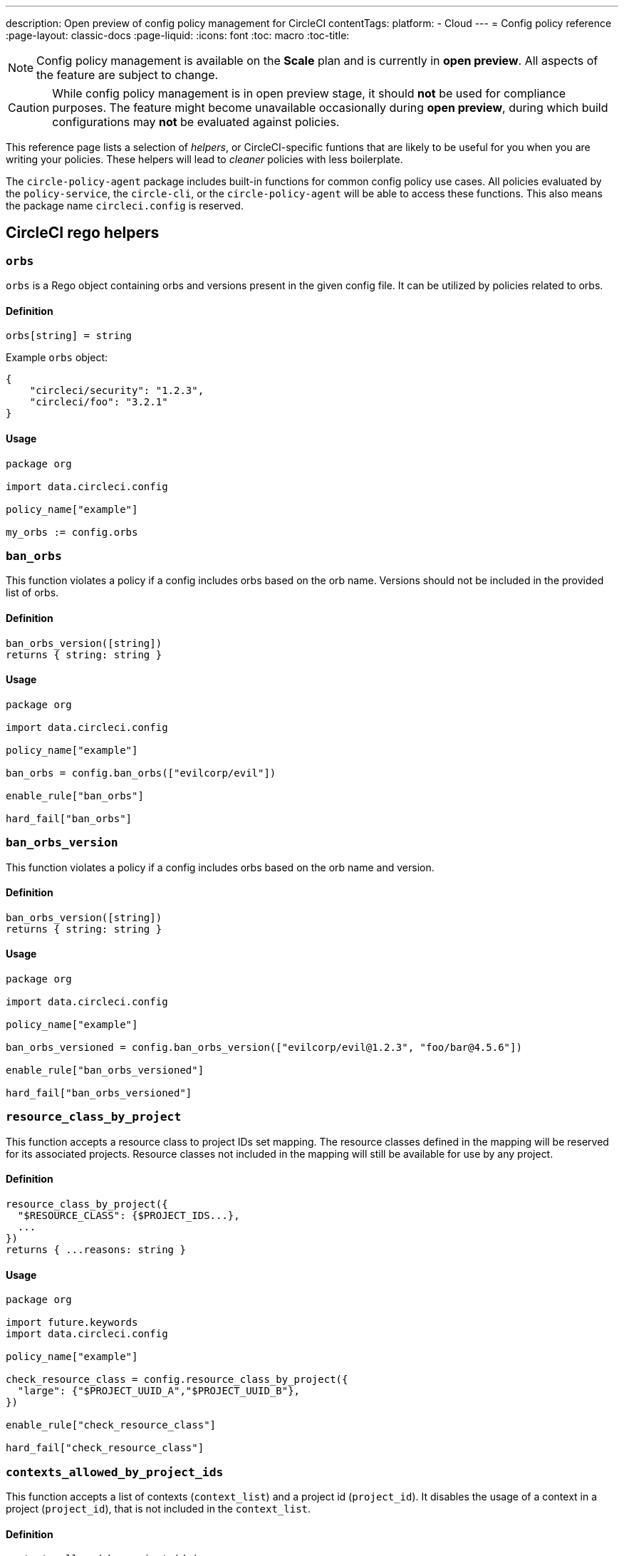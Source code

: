 ---
description: Open preview of config policy management for CircleCI
contentTags: 
  platform:
  - Cloud
---
= Config policy reference
:page-layout: classic-docs
:page-liquid:
:icons: font
:toc: macro
:toc-title:

NOTE: Config policy management is available on the **Scale** plan and is currently in **open preview**. All aspects of the feature are subject to change.

CAUTION: While config policy management is in open preview stage, it should **not** be used for compliance purposes. The feature might become unavailable occasionally during **open preview**, during which build configurations may **not** be evaluated against policies.

This reference page lists a selection of _helpers_, or CircleCI-specific funtions that are likely to be useful for you when you are writing your policies. These helpers will lead to _cleaner_ policies with less boilerplate.

The `circle-policy-agent` package includes built-in functions for common config policy
use cases. All policies evaluated by the `policy-service`, the `circle-cli`, or the `circle-policy-agent`
will be able to access these functions. This also means the package name `circleci.config` is
reserved.

[#circleci-rego-helpers]
== CircleCI rego helpers

[#orbs]
=== `orbs`

`orbs` is a Rego object containing orbs and versions present in the given config file. It 
can be utilized by policies related to orbs.

[#definition-orbs]
==== Definition

[source,rego]
----
orbs[string] = string
----

Example `orbs` object:

[source,json]
----
{
    "circleci/security": "1.2.3",
    "circleci/foo": "3.2.1"
}
----

[#usage-orbs]
==== Usage

[source,rego]
----
package org

import data.circleci.config

policy_name["example"]

my_orbs := config.orbs
----

[#ban-orbs]
=== `ban_orbs`

This function violates a policy if a config includes orbs based on the orb name. Versions should not 
be included in the provided list of orbs.

[#definition-ban-orbs]
==== Definition

[source,rego]
----
ban_orbs_version([string])
returns { string: string }
----

[#usage-ban-orbs]
==== Usage

[source,rego]
----
package org

import data.circleci.config

policy_name["example"]

ban_orbs = config.ban_orbs(["evilcorp/evil"])

enable_rule["ban_orbs"]

hard_fail["ban_orbs"]
----

[#ban-orbs-version]
=== `ban_orbs_version`

This function violates a policy if a config includes orbs based on the orb name and version.

[#definition-ban-orbs-version]
==== Definition

[source,rego]
----
ban_orbs_version([string])
returns { string: string }
----

[#usage-ban-orbs-version]
==== Usage

[source,rego]
----
package org

import data.circleci.config

policy_name["example"]

ban_orbs_versioned = config.ban_orbs_version(["evilcorp/evil@1.2.3", "foo/bar@4.5.6"])

enable_rule["ban_orbs_versioned"]

hard_fail["ban_orbs_versioned"]
----

[#resource-class-by-project]
=== `resource_class_by_project`

This function accepts a resource class to project IDs set mapping. The resource classes defined in the
mapping will be reserved for its associated projects. Resource classes not included in the mapping will
still be available for use by any project.

[#definition-resource-class-by-project]
==== Definition

```rego
resource_class_by_project({
  "$RESOURCE_CLASS": {$PROJECT_IDS...},
  ...
})
returns { ...reasons: string }
```

[#usage-resource-class-by-project]
==== Usage

[source,rego]
----
package org

import future.keywords
import data.circleci.config

policy_name["example"]

check_resource_class = config.resource_class_by_project({
  "large": {"$PROJECT_UUID_A","$PROJECT_UUID_B"},
})

enable_rule["check_resource_class"]

hard_fail["check_resource_class"]
----

[#contexts-allowed-by-project-ids]
=== `contexts_allowed_by_project_ids`

This function accepts a list of contexts (`context_list`) and a project id (`project_id`). 
It disables the usage of a context in a project (`project_id`), that is not included in the `context_list`.

[#definition-contexts-allowed-by-project-ids]
==== Definition

[source,rego]
----
contexts_allowed_by_project_ids(
  PROJECT_ID <type string>
  [ALLOWED_CONTEXTS...] <type list_of_strings>
)
returns reason <type string>
----

[#usage-contexts-allowed-by-project-ids]
==== Usage

[source,rego]
----
package org

import future.keywords
import data.circleci.config

policy_name["a_unique_policy_name"]

rule_contexts_allowed_by_project_ids = config.contexts_allowed_by_project_ids(
  "${PROJECT_UUID}",
  ["${ALLOW_CONTEXT_1}","${ALLOW_CONTEXT_2}"]
)

enable_rule["rule_contexts_allowed_by_project_ids"]

hard_fail["rule_contexts_allowed_by_project_ids"]
----


[#contexts-blocked-by-project-ids]
=== `contexts_blocked_by_project_ids`

This function accepts a list of contexts (`context_list`) and a project id (`project_id`). 
It blocks the usage of a context in a project (`project_id`), that is included in the `context_list`.

[#definition-contexts-blocked-by-project-ids]
==== Definition

[source,rego]
----
contexts_blocked_by_project_ids(
  PROJECT_ID <type string>
  [BLOCKED_CONTEXTS...] <type list_of_strings>
)
returns reason <type string>
----

[#usage-contexts-blocked-by-project-ids]
==== Usage

[source,rego]
----
package org

import future.keywords
import data.circleci.config

policy_name["a_unique_policy_name"]

rule_contexts_blocked_by_project_ids = config.contexts_blocked_by_project_ids(
  "${PROJECT_UUID}",
  ["${BLOCKED_CONTEXT_1}","${BLOCKED_CONTEXT_2}"]
)

enable_rule["rule_contexts_blocked_by_project_ids"]

hard_fail["rule_contexts_blocked_by_project_ids"]
----


[#contexts-reserved-by-project-ids]
=== `contexts_reserved_by_project_ids`

This function accepts a list of contexts (`context_list`) and a project id (`project_id`). 
The list of contexts provided in the `context_list` is reserved only for the project with `project_id`. 
No other project is allowed to use the contexts in the `context_list`, however other contexts can be used.

[#definition-contexts-reserved-by-project-ids]
==== Definition

[source,rego]
----
contexts_reserved_by_project_ids(
  PROJECT_ID <type string> 
  [RESERVED_CONTEXTS...] <type list_of_strings>
)
returns reason <type string>
----

[#usage-contexts-reserved-by-project-ids]
==== Usage

[source,rego]
----
package org

import future.keywords
import data.circleci.config

policy_name["a_unique_policy_name"]

rule_contexts_reserved_by_project_ids = config.contexts_reserved_by_project_ids(
   "${PROJECT_UUID}",
  ["${RESERVED_CONTEXT_1}","${RESERVED_CONTEXT_2}"]
)

enable_rule["rule_contexts_reserved_by_project_ids"]

hard_fail["rule_contexts_reserved_by_project_ids"]
----


[#contexts-reserved-by-branches]
=== `contexts_reserved_by_branches`

This function accepts a list of contexts (`context_list`) and a list of the VCS branch (`branch_list`). 
The list of contexts provided in the `context_list` gets reserved only for the branches in the `branch_list`. 
No other branch is allowed to use the contexts in the `context_list`, however other contexts can be used.

[#definition-contexts-reserved-by-branches]
==== Definition

[source,rego]
----
contexts_reserved_by_branches(
  [BRANCH_LIST...] <type list_of_strings>
  [CONTEXT_LIST...] <type list_of_strings>
)
returns reason <type string>
----

[#usage-contexts-reserved-by-branches]
==== Usage

[source,rego]
----
package org

import future.keywords
import data.circleci.config

policy_name["a_unique_policy_name"]

rule_contexts_reserved_by_branches = config.contexts_reserved_by_branches(
   ["${BRANCH_1}, "${BRANCH_2}", "${BRANCH_3}"]",
  ["${RESERVED_CONTEXT_1}","${RESERVED_CONTEXT_2}"]
)

enable_rule["rule_contexts_reserved_by_branches"]

hard_fail["rule_contexts_reserved_by_branches"]
----